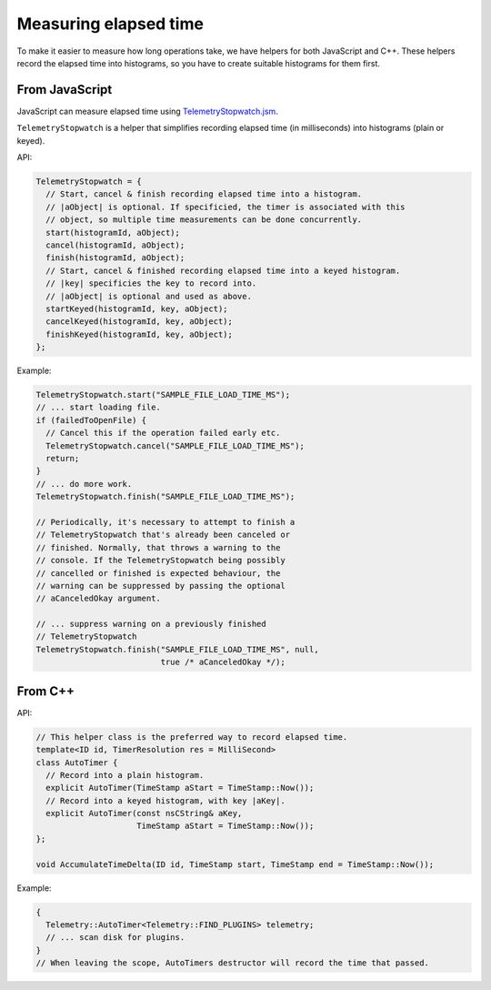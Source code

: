 ======================
Measuring elapsed time
======================

To make it easier to measure how long operations take, we have helpers for both JavaScript and C++.
These helpers record the elapsed time into histograms, so you have to create suitable histograms for them first.

From JavaScript
===============
JavaScript can measure elapsed time using `TelemetryStopwatch.jsm <https://dxr.mozilla.org/mozilla-central/source/toolkit/components/telemetry/TelemetryStopwatch.jsm>`_.

``TelemetryStopwatch`` is a helper that simplifies recording elapsed time (in milliseconds) into histograms (plain or keyed).

API:

.. code-block:: js

    TelemetryStopwatch = {
      // Start, cancel & finish recording elapsed time into a histogram.
      // |aObject| is optional. If specificied, the timer is associated with this
      // object, so multiple time measurements can be done concurrently.
      start(histogramId, aObject);
      cancel(histogramId, aObject);
      finish(histogramId, aObject);
      // Start, cancel & finished recording elapsed time into a keyed histogram.
      // |key| specificies the key to record into.
      // |aObject| is optional and used as above.
      startKeyed(histogramId, key, aObject);
      cancelKeyed(histogramId, key, aObject);
      finishKeyed(histogramId, key, aObject);
    };

Example:

.. code-block:: js

    TelemetryStopwatch.start("SAMPLE_FILE_LOAD_TIME_MS");
    // ... start loading file.
    if (failedToOpenFile) {
      // Cancel this if the operation failed early etc.
      TelemetryStopwatch.cancel("SAMPLE_FILE_LOAD_TIME_MS");
      return;
    }
    // ... do more work.
    TelemetryStopwatch.finish("SAMPLE_FILE_LOAD_TIME_MS");

    // Periodically, it's necessary to attempt to finish a
    // TelemetryStopwatch that's already been canceled or
    // finished. Normally, that throws a warning to the
    // console. If the TelemetryStopwatch being possibly
    // cancelled or finished is expected behaviour, the
    // warning can be suppressed by passing the optional
    // aCanceledOkay argument.

    // ... suppress warning on a previously finished
    // TelemetryStopwatch
    TelemetryStopwatch.finish("SAMPLE_FILE_LOAD_TIME_MS", null,
                              true /* aCanceledOkay */);

From C++
========

API:

.. code-block:: cpp

    // This helper class is the preferred way to record elapsed time.
    template<ID id, TimerResolution res = MilliSecond>
    class AutoTimer {
      // Record into a plain histogram.
      explicit AutoTimer(TimeStamp aStart = TimeStamp::Now());
      // Record into a keyed histogram, with key |aKey|.
      explicit AutoTimer(const nsCString& aKey,
                         TimeStamp aStart = TimeStamp::Now());
    };

    void AccumulateTimeDelta(ID id, TimeStamp start, TimeStamp end = TimeStamp::Now());

Example:

.. code-block:: cpp

    {
      Telemetry::AutoTimer<Telemetry::FIND_PLUGINS> telemetry;
      // ... scan disk for plugins.
    }
    // When leaving the scope, AutoTimers destructor will record the time that passed.
